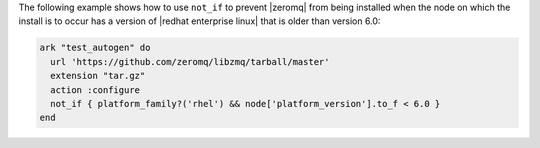 .. This is an included how-to. 


The following example shows how to use ``not_if`` to prevent |zeromq| from being installed when the node on which the install is to occur has a version of |redhat enterprise linux| that is older than version 6.0:

.. code-block:: ruby

   ark "test_autogen" do
     url 'https://github.com/zeromq/libzmq/tarball/master'
     extension "tar.gz"
     action :configure
     not_if { platform_family?('rhel') && node['platform_version'].to_f < 6.0 }
   end
